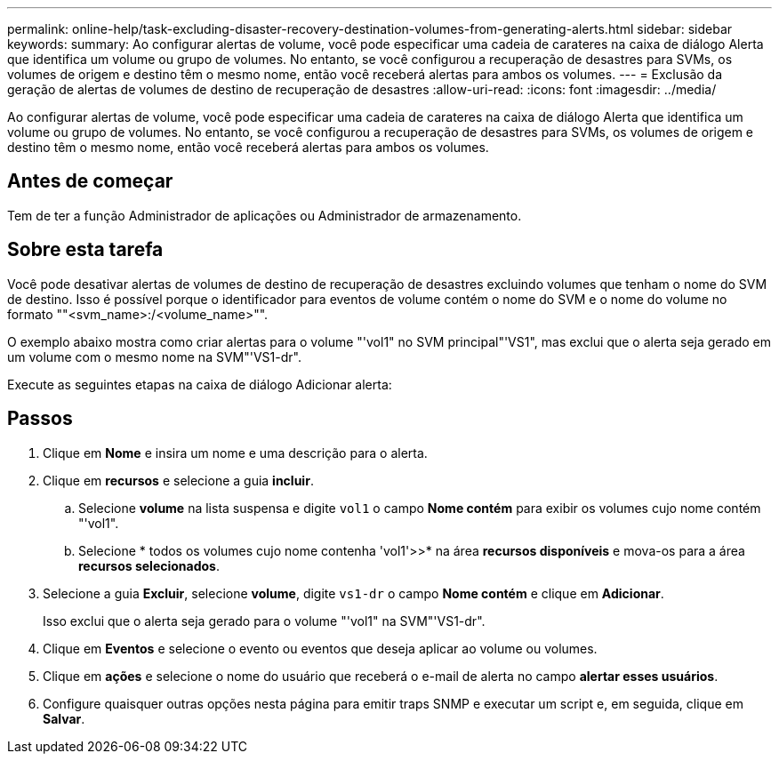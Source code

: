 ---
permalink: online-help/task-excluding-disaster-recovery-destination-volumes-from-generating-alerts.html 
sidebar: sidebar 
keywords:  
summary: Ao configurar alertas de volume, você pode especificar uma cadeia de carateres na caixa de diálogo Alerta que identifica um volume ou grupo de volumes. No entanto, se você configurou a recuperação de desastres para SVMs, os volumes de origem e destino têm o mesmo nome, então você receberá alertas para ambos os volumes. 
---
= Exclusão da geração de alertas de volumes de destino de recuperação de desastres
:allow-uri-read: 
:icons: font
:imagesdir: ../media/


[role="lead"]
Ao configurar alertas de volume, você pode especificar uma cadeia de carateres na caixa de diálogo Alerta que identifica um volume ou grupo de volumes. No entanto, se você configurou a recuperação de desastres para SVMs, os volumes de origem e destino têm o mesmo nome, então você receberá alertas para ambos os volumes.



== Antes de começar

Tem de ter a função Administrador de aplicações ou Administrador de armazenamento.



== Sobre esta tarefa

Você pode desativar alertas de volumes de destino de recuperação de desastres excluindo volumes que tenham o nome do SVM de destino. Isso é possível porque o identificador para eventos de volume contém o nome do SVM e o nome do volume no formato ""<svm_name>:/<volume_name>"".

O exemplo abaixo mostra como criar alertas para o volume "'vol1" no SVM principal"'VS1", mas exclui que o alerta seja gerado em um volume com o mesmo nome na SVM"'VS1-dr".

Execute as seguintes etapas na caixa de diálogo Adicionar alerta:



== Passos

. Clique em *Nome* e insira um nome e uma descrição para o alerta.
. Clique em *recursos* e selecione a guia *incluir*.
+
.. Selecione *volume* na lista suspensa e digite `vol1` o campo *Nome contém* para exibir os volumes cujo nome contém "'vol1".
.. Selecione * todos os volumes cujo nome contenha 'vol1'>>* na área *recursos disponíveis* e mova-os para a área *recursos selecionados*.


. Selecione a guia *Excluir*, selecione *volume*, digite `vs1-dr` o campo *Nome contém* e clique em *Adicionar*.
+
Isso exclui que o alerta seja gerado para o volume "'vol1" na SVM"'VS1-dr".

. Clique em *Eventos* e selecione o evento ou eventos que deseja aplicar ao volume ou volumes.
. Clique em *ações* e selecione o nome do usuário que receberá o e-mail de alerta no campo *alertar esses usuários*.
. Configure quaisquer outras opções nesta página para emitir traps SNMP e executar um script e, em seguida, clique em *Salvar*.

